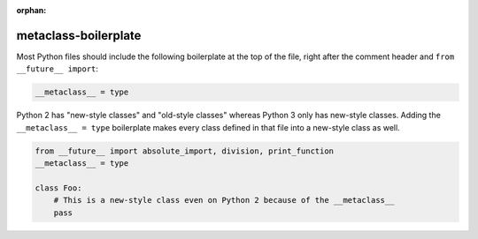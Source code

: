 :orphan:

metaclass-boilerplate
=====================

Most Python files should include the following boilerplate at the top of the file, right after the
comment header and ``from __future__ import``:

.. code-block:: python

    __metaclass__ = type


Python 2 has "new-style classes" and "old-style classes" whereas Python 3 only has new-style classes.
Adding the ``__metaclass__ = type`` boilerplate makes every class defined in that file into
a new-style class as well.

.. code-block:: python

    from __future__ import absolute_import, division, print_function
    __metaclass__ = type

    class Foo:
        # This is a new-style class even on Python 2 because of the __metaclass__
        pass

